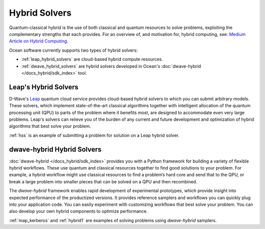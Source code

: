 .. _opt_intro_hybrid:

==============
Hybrid Solvers
==============

Quantum-classical hybrid is the use of both classical and quantum resources to solve
problems, exploiting the complementary strengths that each provides. For an overview of,
and motivation for, hybrid computing, see:
`Medium Article on Hybrid Computing <https://medium.com/d-wave/three-truths-and-the-advent-of-hybrid-quantum-computing-1941ba46ff8c>`_.

Ocean software currently supports two types of hybrid solvers:

* :ref:`leap_hybrid_solvers` are cloud-based hybrid compute resources.
* :ref:`dwave_hybrid_solvers` are hybrid solvers developed in Ocean's :doc:`dwave-hybrid </docs_hybrid/sdk_index>` tool.

.. _leap_hybrid_solvers:

Leap's Hybrid Solvers
=====================

D-Wave's `Leap <https://cloud.dwavesys.com/leap/>`_ quantum cloud service provides
cloud-based hybrid solvers to which you can submit arbitrary models. 
These solvers, which implement state-of-the-art classical algorithms together 
with intelligent allocation of the quantum processing unit (QPU) to parts of
the problem where it benefits most, are designed to accommodate even very large
problems. Leap's solvers can relieve you of the burden of any current and 
future development and optimization of hybrid algorithms that best solve 
your problem.

:ref:`hss` is an example of submitting a problem for solution on a Leap hybrid solver.


.. _dwave_hybrid_solvers:

dwave-hybrid Hybrid Solvers
===========================

:doc:`dwave-hybrid </docs_hybrid/sdk_index>` provides you with a Python framework
for building a variety of flexible
hybrid workflows. These use quantum and classical resources together to find good
solutions to your problem. For example, a hybrid workflow might use classical resources
to find a problem’s hard core and send that to the QPU, or break a large problem
into smaller pieces that can be solved on a QPU and then recombined.

The *dwave-hybrid* framework enables rapid development of experimental prototypes, which
provide insight into expected performance of the productized versions. It provides
reference samplers and workflows you can quickly plug into your application code. You
can easily experiment with customizing workflows that best solve your problem. You can
also develop your own hybrid components to optimize performance.

:ref:`map_kerberos` and :ref:`hybrid1` are examples of solving problems using
*dwave-hybrid* samplers.
